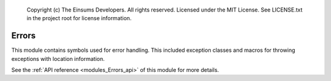 
    Copyright (c) The Einsums Developers. All rights reserved.
    Licensed under the MIT License. See LICENSE.txt in the project root for license information.

.. _modules_Errors:

======
Errors
======

This module contains symbols used for error handling. This included exception classes and macros for throwing
exceptions with location information. 

See the :ref:`API reference <modules_Errors_api>` of this module for more
details.

